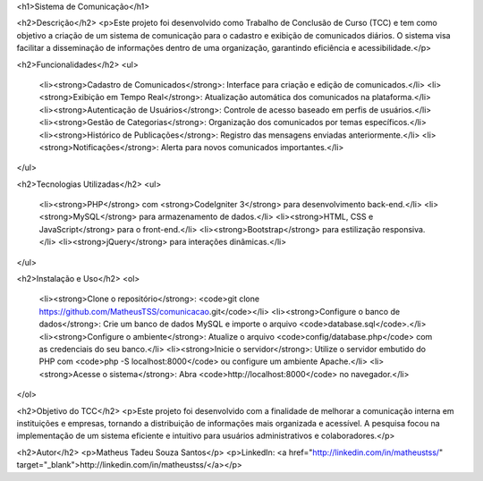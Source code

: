 <h1>Sistema de Comunicação</h1>

<h2>Descrição</h2>
<p>Este projeto foi desenvolvido como Trabalho de Conclusão de Curso (TCC) e tem como objetivo a criação de um sistema de comunicação para o cadastro e exibição de comunicados diários. O sistema visa facilitar a disseminação de informações dentro de uma organização, garantindo eficiência e acessibilidade.</p>

<h2>Funcionalidades</h2>
<ul>
    <li><strong>Cadastro de Comunicados</strong>: Interface para criação e edição de comunicados.</li>
    <li><strong>Exibição em Tempo Real</strong>: Atualização automática dos comunicados na plataforma.</li>
    <li><strong>Autenticação de Usuários</strong>: Controle de acesso baseado em perfis de usuários.</li>
    <li><strong>Gestão de Categorias</strong>: Organização dos comunicados por temas específicos.</li>
    <li><strong>Histórico de Publicações</strong>: Registro das mensagens enviadas anteriormente.</li>
    <li><strong>Notificações</strong>: Alerta para novos comunicados importantes.</li>
</ul>

<h2>Tecnologias Utilizadas</h2>
<ul>
    <li><strong>PHP</strong> com <strong>CodeIgniter 3</strong> para desenvolvimento back-end.</li>
    <li><strong>MySQL</strong> para armazenamento de dados.</li>
    <li><strong>HTML, CSS e JavaScript</strong> para o front-end.</li>
    <li><strong>Bootstrap</strong> para estilização responsiva.</li>
    <li><strong>jQuery</strong> para interações dinâmicas.</li>
</ul>

<h2>Instalação e Uso</h2>
<ol>
    <li><strong>Clone o repositório</strong>: <code>git clone https://github.com/MatheusTSS/comunicacao.git</code></li>
    <li><strong>Configure o banco de dados</strong>: Crie um banco de dados MySQL e importe o arquivo <code>database.sql</code>.</li>
    <li><strong>Configure o ambiente</strong>: Atualize o arquivo <code>config/database.php</code> com as credenciais do seu banco.</li>
    <li><strong>Inicie o servidor</strong>: Utilize o servidor embutido do PHP com <code>php -S localhost:8000</code> ou configure um ambiente Apache.</li>
    <li><strong>Acesse o sistema</strong>: Abra <code>http://localhost:8000</code> no navegador.</li>
</ol>

<h2>Objetivo do TCC</h2>
<p>Este projeto foi desenvolvido com a finalidade de melhorar a comunicação interna em instituições e empresas, tornando a distribuição de informações mais organizada e acessível. A pesquisa focou na implementação de um sistema eficiente e intuitivo para usuários administrativos e colaboradores.</p>

<h2>Autor</h2>
<p>Matheus Tadeu Souza Santos</p>
<p>LinkedIn: <a href="http://linkedin.com/in/matheustss/" target="_blank">http://linkedin.com/in/matheustss/</a></p>

